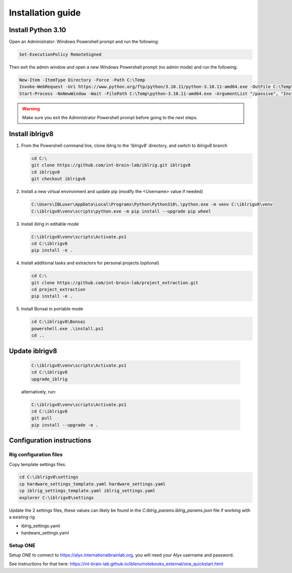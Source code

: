 Installation guide
==================

.. prerequisites::

   *  Windows OS
   *  git installation.
   *  Recommended: Notepad++ or a decent text file editor


Install Python 3.10
-------------------

Open an Administrator: Windows Powershell prompt and run the following:

.. code-block:: powershell

   Set-ExecutionPolicy RemoteSigned

Then exit the admin window and open a new Windows Powershell prompt (no admin mode) and run the following:

.. code-block:: powershell

   New-Item -ItemType Directory -Force -Path C:\Temp
   Invoke-WebRequest -Uri https://www.python.org/ftp/python/3.10.11/python-3.10.11-amd64.exe -OutFile C:\Temp\python-3.10.11-amd64.exe
   Start-Process -NoNewWindow -Wait -FilePath C:\Temp\python-3.10.11-amd64.exe -ArgumentList "/passive", "InstallAllUsers=0", "Include_launcher=0", "Include_test=0"


.. exercise:: You can check that everything worked by running the following command:

   .. code-block:: powershell

      C:\Users\IBLuser\AppData\Local\Programs\Python\Python310\.\python.exe --version

   Should return `Python 3.10.11`

.. warning:: Make sure you exit the Administrator Powershell prompt before going to the next steps.


Install iblrigv8
----------------

1. From the Powershell command line, clone iblrig to the ‘iblrigv8’ directory, and switch to iblrigv8 branch

   .. code-block:: powershell

      cd C:\
      git clone https://github.com/int-brain-lab/iblrig.git iblrigv8
      cd iblrigv8
      git checkout iblrigv8


2. Install a new virtual environment and update pip (modify the <Username> value if needed)

   .. code-block:: powershell

      C:\Users\IBLuser\AppData\Local\Programs\Python\Python310\.\python.exe -m venv C:\iblrigv8\venv
      C:\iblrigv8\venv\scripts\python.exe -m pip install --upgrade pip wheel


3. Install iblrig in editable mode

   .. code-block:: powershell

      C:\iblrigv8\venv\scripts\Activate.ps1
      cd C:\iblrigv8
      pip install -e .


4. Install additional tasks and extractors for personal projects (optional)

   .. code-block:: powershell

      cd C:\
      git clone https://github.com/int-brain-lab/project_extraction.git
      cd project_extraction
      pip install -e .


5. Install Bonsai in portable mode

   .. code-block:: powershell

      cd C:\iblrigv8\Bonsai
      powershell.exe .\install.ps1
      cd ..


Update iblrigv8
---------------

   .. code-block:: powershell

      C:\iblrigv8\venv\scripts\Activate.ps1
      cd C:\iblrigv8
      upgrade_iblrig

   alternatively, run:

   .. code-block:: powershell

      C:\iblrigv8\venv\scripts\Activate.ps1
      cd C:\iblrigv8
      git pull
      pip install --upgrade -e .


Configuration instructions
--------------------------


Rig configuration files
~~~~~~~~~~~~~~~~~~~~~~~

Copy template settings files.

.. code-block::

   cd C:\iblrigv8\settings
   cp hardware_settings_template.yaml hardware_settings.yaml
   cp iblrig_settings_template.yaml iblrig_settings.yaml
   explorer C:\iblrigv8\settings


Update the 2 settings files, these values can likely be found in the `C:\iblrig_params\.iblrig_params.json` file if working with a existing rig

*  iblrig_settings.yaml
*  hardware_settings.yaml


Setup ONE
~~~~~~~~~


Setup ONE to connect to https://alyx.internationalbrainlab.org, you will need your Alyx username and password.

See instructions for that here: https://int-brain-lab.github.io/iblenv/notebooks_external/one_quickstart.html


.. exercise:: Make sure you can connect to Alyx !

   Open a Python shell in the environment and connect to Alyx (you may have to setup ONE)

   .. code-block::

      C:\iblrigv8\venv\scripts\Activate.ps1
      ipython

   Then at the Ipython prompt

   .. code-block:: python

      from one.api import ONE
      one = ONE(username='your_username', password='your_password', base_url='https://alyx.internationalbrainlab.org')


.. exercise:: You can check that everything went fine by running the test suite:

   .. code-block:: powershell

      cd C:\iblrigv8
      python -m unittest discover

   The tests should pass to completion after around 40 seconds
